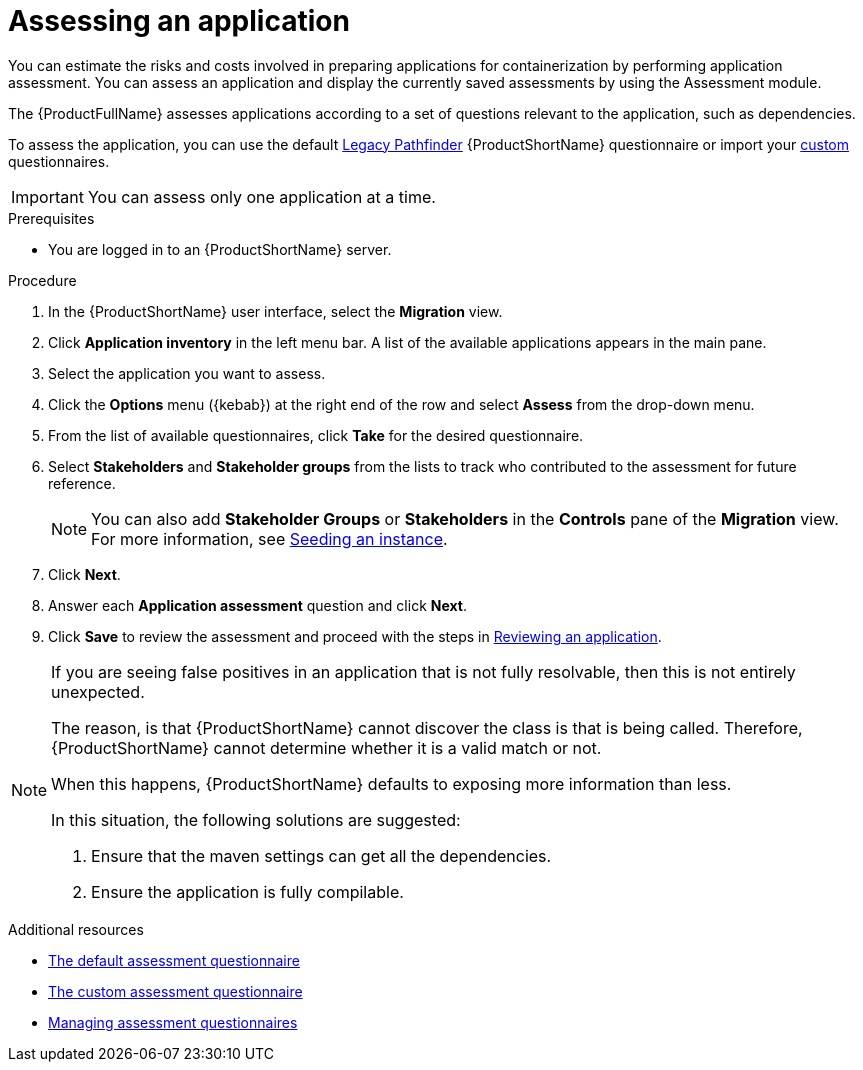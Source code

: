 // Module included in the following assemblies:
//
// * docs/web-console-guide/master.adoc

:_content-type: PROCEDURE
[id="mta-web-assessing-apps_{context}"]
= Assessing an application

You can estimate the risks and costs involved in preparing applications for containerization by performing application assessment. You can assess an application and display the currently saved assessments by using the Assessment module.

The {ProductFullName} assesses applications according to a set of questions relevant to the application, such as dependencies.

To assess the application, you can use the default xref:mta-default-questionnaire_user-interface-guide[Legacy Pathfinder] {ProductShortName} questionnaire or import your xref:mta-custom-questionnaire_user-interface-guide[custom] questionnaires.

IMPORTANT: You can assess only one application at a time.

.Prerequisites

* You are logged in to an {ProductShortName} server.

.Procedure

. In the {ProductShortName} user interface, select the *Migration* view.
. Click *Application inventory* in the left menu bar. A list of the available applications appears in the main pane.
. Select the application you want to assess.
. Click the *Options* menu ({kebab}) at the right end of the row and select *Assess* from the drop-down menu.
. From the list of available questionnaires, click *Take* for the desired questionnaire.
. Select *Stakeholders* and *Stakeholder groups* from the lists to track who contributed to the assessment for future reference.
+
NOTE: You can also add *Stakeholder Groups* or *Stakeholders* in the *Controls* pane of the *Migration* view. For more information, see xref:mta-web-seeding-instances_user-interface-guide[Seeding an instance].

. Click *Next*.
. Answer each *Application assessment* question and click *Next*.
. Click *Save* to review the assessment and proceed with the steps in xref:mta-web-reviewing-apps_user-interface-guide[Reviewing an application].

[NOTE]
====

If you are seeing false positives in an application that is not fully resolvable, then this is not entirely unexpected.


The reason, is that {ProductShortName} cannot discover the class is that is being called. Therefore, {ProductShortName} cannot determine whether it is a valid match or not.


When this happens, {ProductShortName} defaults to exposing more information than less.


In this situation, the following solutions are suggested:

. Ensure that the maven settings can get all the dependencies.

. Ensure the application is fully compilable.

====

[role="_additional-resources"]
.Additional resources
* xref:mta-default-questionnaire_user-interface-guide[The default assessment questionnaire]
* xref:mta-custom-questionnaire_user-interface-guide[The custom assessment questionnaire]
* xref:managing-mta-questionnaires_user-interface-guide[Managing assessment questionnaires]

